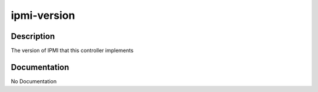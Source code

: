============
ipmi-version
============

Description
===========
The version of IPMI that this controller implements

Documentation
=============

No Documentation
